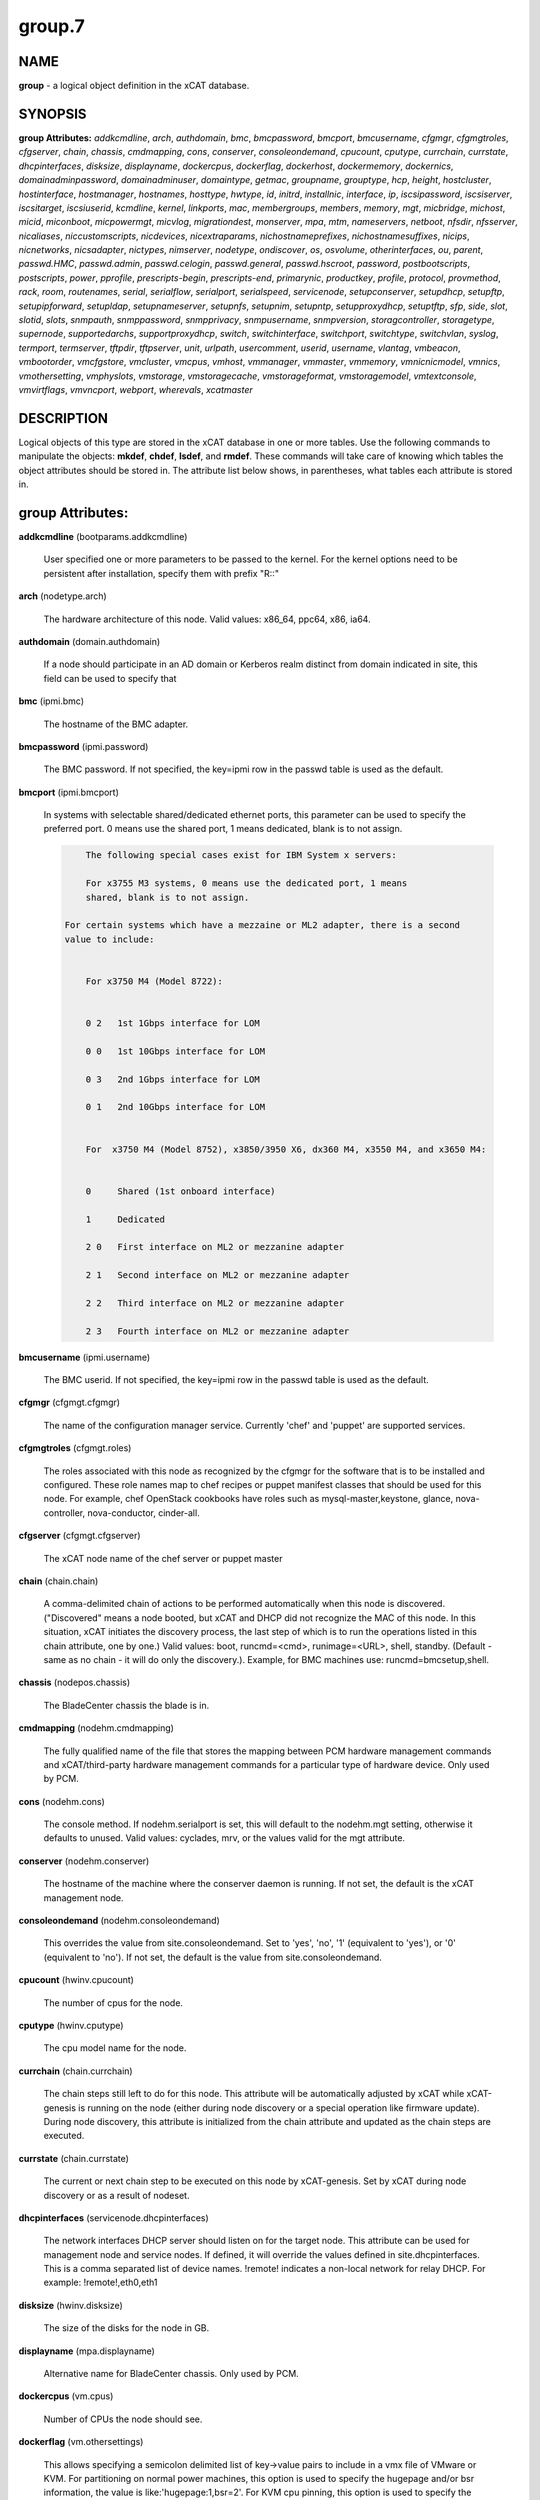 
#######
group.7
#######

.. highlight:: perl


****
NAME
****


\ **group**\  - a logical object definition in the xCAT database.


********
SYNOPSIS
********


\ **group Attributes:**\   \ *addkcmdline*\ , \ *arch*\ , \ *authdomain*\ , \ *bmc*\ , \ *bmcpassword*\ , \ *bmcport*\ , \ *bmcusername*\ , \ *cfgmgr*\ , \ *cfgmgtroles*\ , \ *cfgserver*\ , \ *chain*\ , \ *chassis*\ , \ *cmdmapping*\ , \ *cons*\ , \ *conserver*\ , \ *consoleondemand*\ , \ *cpucount*\ , \ *cputype*\ , \ *currchain*\ , \ *currstate*\ , \ *dhcpinterfaces*\ , \ *disksize*\ , \ *displayname*\ , \ *dockercpus*\ , \ *dockerflag*\ , \ *dockerhost*\ , \ *dockermemory*\ , \ *dockernics*\ , \ *domainadminpassword*\ , \ *domainadminuser*\ , \ *domaintype*\ , \ *getmac*\ , \ *groupname*\ , \ *grouptype*\ , \ *hcp*\ , \ *height*\ , \ *hostcluster*\ , \ *hostinterface*\ , \ *hostmanager*\ , \ *hostnames*\ , \ *hosttype*\ , \ *hwtype*\ , \ *id*\ , \ *initrd*\ , \ *installnic*\ , \ *interface*\ , \ *ip*\ , \ *iscsipassword*\ , \ *iscsiserver*\ , \ *iscsitarget*\ , \ *iscsiuserid*\ , \ *kcmdline*\ , \ *kernel*\ , \ *linkports*\ , \ *mac*\ , \ *membergroups*\ , \ *members*\ , \ *memory*\ , \ *mgt*\ , \ *micbridge*\ , \ *michost*\ , \ *micid*\ , \ *miconboot*\ , \ *micpowermgt*\ , \ *micvlog*\ , \ *migrationdest*\ , \ *monserver*\ , \ *mpa*\ , \ *mtm*\ , \ *nameservers*\ , \ *netboot*\ , \ *nfsdir*\ , \ *nfsserver*\ , \ *nicaliases*\ , \ *niccustomscripts*\ , \ *nicdevices*\ , \ *nicextraparams*\ , \ *nichostnameprefixes*\ , \ *nichostnamesuffixes*\ , \ *nicips*\ , \ *nicnetworks*\ , \ *nicsadapter*\ , \ *nictypes*\ , \ *nimserver*\ , \ *nodetype*\ , \ *ondiscover*\ , \ *os*\ , \ *osvolume*\ , \ *otherinterfaces*\ , \ *ou*\ , \ *parent*\ , \ *passwd.HMC*\ , \ *passwd.admin*\ , \ *passwd.celogin*\ , \ *passwd.general*\ , \ *passwd.hscroot*\ , \ *password*\ , \ *postbootscripts*\ , \ *postscripts*\ , \ *power*\ , \ *pprofile*\ , \ *prescripts-begin*\ , \ *prescripts-end*\ , \ *primarynic*\ , \ *productkey*\ , \ *profile*\ , \ *protocol*\ , \ *provmethod*\ , \ *rack*\ , \ *room*\ , \ *routenames*\ , \ *serial*\ , \ *serialflow*\ , \ *serialport*\ , \ *serialspeed*\ , \ *servicenode*\ , \ *setupconserver*\ , \ *setupdhcp*\ , \ *setupftp*\ , \ *setupipforward*\ , \ *setupldap*\ , \ *setupnameserver*\ , \ *setupnfs*\ , \ *setupnim*\ , \ *setupntp*\ , \ *setupproxydhcp*\ , \ *setuptftp*\ , \ *sfp*\ , \ *side*\ , \ *slot*\ , \ *slotid*\ , \ *slots*\ , \ *snmpauth*\ , \ *snmppassword*\ , \ *snmpprivacy*\ , \ *snmpusername*\ , \ *snmpversion*\ , \ *storagcontroller*\ , \ *storagetype*\ , \ *supernode*\ , \ *supportedarchs*\ , \ *supportproxydhcp*\ , \ *switch*\ , \ *switchinterface*\ , \ *switchport*\ , \ *switchtype*\ , \ *switchvlan*\ , \ *syslog*\ , \ *termport*\ , \ *termserver*\ , \ *tftpdir*\ , \ *tftpserver*\ , \ *unit*\ , \ *urlpath*\ , \ *usercomment*\ , \ *userid*\ , \ *username*\ , \ *vlantag*\ , \ *vmbeacon*\ , \ *vmbootorder*\ , \ *vmcfgstore*\ , \ *vmcluster*\ , \ *vmcpus*\ , \ *vmhost*\ , \ *vmmanager*\ , \ *vmmaster*\ , \ *vmmemory*\ , \ *vmnicnicmodel*\ , \ *vmnics*\ , \ *vmothersetting*\ , \ *vmphyslots*\ , \ *vmstorage*\ , \ *vmstoragecache*\ , \ *vmstorageformat*\ , \ *vmstoragemodel*\ , \ *vmtextconsole*\ , \ *vmvirtflags*\ , \ *vmvncport*\ , \ *webport*\ , \ *wherevals*\ , \ *xcatmaster*\ 


***********
DESCRIPTION
***********


Logical objects of this type are stored in the xCAT database in one or more tables.  Use the following commands
to manipulate the objects: \ **mkdef**\ , \ **chdef**\ , \ **lsdef**\ , and \ **rmdef**\ .  These commands will take care of
knowing which tables the object attributes should be stored in.  The attribute list below shows, in
parentheses, what tables each attribute is stored in.


*****************
group Attributes:
*****************



\ **addkcmdline**\  (bootparams.addkcmdline)
 
 User specified one or more parameters to be passed to the kernel. For the kernel options need to be persistent after installation, specify them with prefix "R::"
 


\ **arch**\  (nodetype.arch)
 
 The hardware architecture of this node.  Valid values: x86_64, ppc64, x86, ia64.
 


\ **authdomain**\  (domain.authdomain)
 
 If a node should participate in an AD domain or Kerberos realm distinct from domain indicated in site, this field can be used to specify that
 


\ **bmc**\  (ipmi.bmc)
 
 The hostname of the BMC adapter.
 


\ **bmcpassword**\  (ipmi.password)
 
 The BMC password.  If not specified, the key=ipmi row in the passwd table is used as the default.
 


\ **bmcport**\  (ipmi.bmcport)
 
 In systems with selectable shared/dedicated ethernet ports, this parameter can be used to specify the preferred port. 0 means use the shared port, 1 means dedicated, blank is to not assign.
 
 
 .. code-block:: perl
 
             The following special cases exist for IBM System x servers:
  
             For x3755 M3 systems, 0 means use the dedicated port, 1 means
             shared, blank is to not assign.
  
         For certain systems which have a mezzaine or ML2 adapter, there is a second
         value to include:
  
  
             For x3750 M4 (Model 8722):
  
  
             0 2   1st 1Gbps interface for LOM
  
             0 0   1st 10Gbps interface for LOM
  
             0 3   2nd 1Gbps interface for LOM
  
             0 1   2nd 10Gbps interface for LOM
  
  
             For  x3750 M4 (Model 8752), x3850/3950 X6, dx360 M4, x3550 M4, and x3650 M4:
  
  
             0     Shared (1st onboard interface)
  
             1     Dedicated
  
             2 0   First interface on ML2 or mezzanine adapter
  
             2 1   Second interface on ML2 or mezzanine adapter
  
             2 2   Third interface on ML2 or mezzanine adapter
  
             2 3   Fourth interface on ML2 or mezzanine adapter
 
 


\ **bmcusername**\  (ipmi.username)
 
 The BMC userid.  If not specified, the key=ipmi row in the passwd table is used as the default.
 


\ **cfgmgr**\  (cfgmgt.cfgmgr)
 
 The name of the configuration manager service.  Currently 'chef' and 'puppet' are supported services.
 


\ **cfgmgtroles**\  (cfgmgt.roles)
 
 The roles associated with this node as recognized by the cfgmgr for the software that is to be installed and configured.  These role names map to chef recipes or puppet manifest classes that should be used for this node.  For example, chef OpenStack cookbooks have roles such as mysql-master,keystone, glance, nova-controller, nova-conductor, cinder-all.
 


\ **cfgserver**\  (cfgmgt.cfgserver)
 
 The xCAT node name of the chef server or puppet master
 


\ **chain**\  (chain.chain)
 
 A comma-delimited chain of actions to be performed automatically when this node is discovered. ("Discovered" means a node booted, but xCAT and DHCP did not recognize the MAC of this node. In this situation, xCAT initiates the discovery process, the last step of which is to run the operations listed in this chain attribute, one by one.) Valid values:  boot, runcmd=<cmd>, runimage=<URL>, shell, standby. (Default - same as no chain - it will do only the discovery.).  Example, for BMC machines use: runcmd=bmcsetup,shell.
 


\ **chassis**\  (nodepos.chassis)
 
 The BladeCenter chassis the blade is in.
 


\ **cmdmapping**\  (nodehm.cmdmapping)
 
 The fully qualified name of the file that stores the mapping between PCM hardware management commands and xCAT/third-party hardware management commands for a particular type of hardware device.  Only used by PCM.
 


\ **cons**\  (nodehm.cons)
 
 The console method. If nodehm.serialport is set, this will default to the nodehm.mgt setting, otherwise it defaults to unused.  Valid values: cyclades, mrv, or the values valid for the mgt attribute.
 


\ **conserver**\  (nodehm.conserver)
 
 The hostname of the machine where the conserver daemon is running.  If not set, the default is the xCAT management node.
 


\ **consoleondemand**\  (nodehm.consoleondemand)
 
 This overrides the value from site.consoleondemand. Set to 'yes', 'no', '1' (equivalent to 'yes'), or '0' (equivalent to 'no'). If not set, the default is the value from site.consoleondemand.
 


\ **cpucount**\  (hwinv.cpucount)
 
 The number of cpus for the node.
 


\ **cputype**\  (hwinv.cputype)
 
 The cpu model name for the node.
 


\ **currchain**\  (chain.currchain)
 
 The chain steps still left to do for this node.  This attribute will be automatically adjusted by xCAT while xCAT-genesis is running on the node (either during node discovery or a special operation like firmware update).  During node discovery, this attribute is initialized from the chain attribute and updated as the chain steps are executed.
 


\ **currstate**\  (chain.currstate)
 
 The current or next chain step to be executed on this node by xCAT-genesis.  Set by xCAT during node discovery or as a result of nodeset.
 


\ **dhcpinterfaces**\  (servicenode.dhcpinterfaces)
 
 The network interfaces DHCP server should listen on for the target node. This attribute can be used for management node and service nodes.  If defined, it will override the values defined in site.dhcpinterfaces. This is a comma separated list of device names. !remote! indicates a non-local network for relay DHCP. For example: !remote!,eth0,eth1
 


\ **disksize**\  (hwinv.disksize)
 
 The size of the disks for the node in GB.
 


\ **displayname**\  (mpa.displayname)
 
 Alternative name for BladeCenter chassis. Only used by PCM.
 


\ **dockercpus**\  (vm.cpus)
 
 Number of CPUs the node should see.
 


\ **dockerflag**\  (vm.othersettings)
 
 This allows specifying a semicolon delimited list of key->value pairs to include in a vmx file of VMware or KVM. For partitioning on normal power machines, this option is used to specify the hugepage and/or bsr information, the value is like:'hugepage:1,bsr=2'. For KVM cpu pinning, this option is used to specify the physical cpu set on the host, the value is like:"vcpupin:'0-15,^8'",Its syntax is a comma separated list and a special markup using '-' and '^' (ex. '0-4', '0-3,^2') can also be allowed, the '-' denotes the range and the '^' denotes exclusive. For KVM memory binding, the value is like:'membind:0', restrict a guest to allocate memory from the specified set of NUMA nodes. For PCI passthrough, the value is like:'devpassthrough:pci_0001_01_00_0,pci_0000_03_00_0',the PCI devices are assigned to a virtual machine, and the virtual machine can use this I/O exclusively, the devices list are a list of PCI device names delimited with comma, the PCI device names can be obtained by running \ **virsh nodedev-list**\  on the host.
 


\ **dockerhost**\  (vm.host)
 
 The system that currently hosts the VM
 


\ **dockermemory**\  (vm.memory)
 
 Megabytes of memory the VM currently should be set to.
 


\ **dockernics**\  (vm.nics)
 
 Network configuration parameters.  Of the general form [physnet:]interface,.. Generally, interface describes the vlan entity (default for native, tagged for tagged, vl[number] for a specific vlan.  physnet is a virtual switch name or port description that is used for some virtualization technologies to construct virtual switches.  hypervisor.netmap can map names to hypervisor specific layouts, or the descriptions described there may be used directly here where possible.
 


\ **domainadminpassword**\  (domain.adminpassword)
 
 Allow a node specific indication of Administrative user password for the domain.  Most will want to ignore this in favor of passwd table.
 


\ **domainadminuser**\  (domain.adminuser)
 
 Allow a node specific indication of Administrative user.  Most will want to just use passwd table to indicate this once rather than by node.
 


\ **domaintype**\  (domain.type)
 
 Type, if any, of authentication domain to manipulate.  The only recognized value at the moment is activedirectory.
 


\ **getmac**\  (nodehm.getmac)
 
 The method to use to get MAC address of the node with the getmac command. If not set, the mgt attribute will be used.  Valid values: same as values for mgmt attribute.
 


\ **groupname**\  (nodegroup.groupname)
 
 Name of the group.
 


\ **grouptype**\  (nodegroup.grouptype)
 
 The only current valid value is dynamic.  We will be looking at having the object def commands working with static group definitions in the nodelist table.
 


\ **hcp**\  (ppc.hcp, zvm.hcp)
 
 The hardware control point for this node (HMC, IVM, Frame or CEC).  Do not need to set for BPAs and FSPs.
 
 or
 
 The hardware control point for this node.
 


\ **height**\  (nodepos.height)
 
 The server height in U(s).
 


\ **hostcluster**\  (hypervisor.cluster)
 
 Specify to the underlying virtualization infrastructure a cluster membership for the hypervisor.
 


\ **hostinterface**\  (hypervisor.interface)
 
 The definition of interfaces for the hypervisor. The format is [networkname:interfacename:bootprotocol:IP:netmask:gateway] that split with | for each interface
 


\ **hostmanager**\  (hypervisor.mgr)
 
 The virtualization specific manager of this hypervisor when applicable
 


\ **hostnames**\  (hosts.hostnames)
 
 Hostname aliases added to /etc/hosts for this node. Comma or blank separated list.
 


\ **hosttype**\  (hypervisor.type)
 
 The plugin associated with hypervisor specific commands such as revacuate
 


\ **hwtype**\  (ppc.nodetype, zvm.nodetype, mp.nodetype, mic.nodetype)
 
 The hardware type of the node. Only can be one of fsp, bpa, cec, frame, ivm, hmc and lpar
 
 or
 
 The node type. Valid values: cec (Central Electronic Complex), lpar (logical partition), zvm (z/VM host operating system), and vm (virtual machine).
 
 or
 
 The hardware type for mp node. Valid values: mm,cmm, blade.
 
 or
 
 The hardware type of the mic node. Generally, it is mic.
 


\ **id**\  (ppc.id, mp.id)
 
 For LPARs: the LPAR numeric id; for CECs: the cage number; for Frames: the frame number.
 
 or
 
 The slot number of this blade in the BladeCenter chassis.
 


\ **initrd**\  (bootparams.initrd)
 
 The initial ramdisk image that network boot actions should use (could be a DOS floppy or hard drive image if using memdisk as kernel)
 


\ **installnic**\  (noderes.installnic)
 
 The network adapter on the node that will be used for OS deployment, the installnic can be set to the network adapter name or the mac address or the keyword "mac" which means that the network interface specified by the mac address in the mac table will be used.  If not set, primarynic will be used. If primarynic is not set too, the keyword "mac" will be used as default.
 


\ **interface**\  (mac.interface)
 
 The adapter interface name that will be used to install and manage the node. E.g. eth0 (for linux) or en0 (for AIX).)
 


\ **ip**\  (hosts.ip)
 
 The IP address of the node. This is only used in makehosts.  The rest of xCAT uses system name resolution to resolve node names to IP addresses.
 


\ **iscsipassword**\  (iscsi.passwd)
 
 The password for the iscsi server containing the boot device for this node.
 


\ **iscsiserver**\  (iscsi.server)
 
 The server containing the iscsi boot device for this node.
 


\ **iscsitarget**\  (iscsi.target)
 
 The iscsi disk used for the boot device for this node.  Filled in by xCAT.
 


\ **iscsiuserid**\  (iscsi.userid)
 
 The userid of the iscsi server containing the boot device for this node.
 


\ **kcmdline**\  (bootparams.kcmdline)
 
 Arguments to be passed to the kernel
 


\ **kernel**\  (bootparams.kernel)
 
 The kernel that network boot actions should currently acquire and use.  Note this could be a chained boot loader such as memdisk or a non-linux boot loader
 


\ **linkports**\  (switches.linkports)
 
 The ports that connect to other switches. Currently, this column is only used by vlan configuration. The format is: "port_number:switch,port_number:switch...". Please refer to the switch table for details on how to specify the port numbers.
 


\ **mac**\  (mac.mac)
 
 The mac address or addresses for which xCAT will manage static bindings for this node.  This may be simply a mac address, which would be bound to the node name (such as "01:02:03:04:05:0E").  This may also be a "|" delimited string of "mac address!hostname" format (such as "01:02:03:04:05:0E!node5|01:02:03:05:0F!node6-eth1").
 


\ **membergroups**\  (nodegroup.membergroups)
 
 This attribute stores a comma-separated list of nodegroups that this nodegroup refers to. This attribute is only used by PCM.
 


\ **members**\  (nodegroup.members)
 
 The value of the attribute is not used, but the attribute is necessary as a place holder for the object def commands.  (The membership for static groups is stored in the nodelist table.)
 


\ **memory**\  (hwinv.memory)
 
 The size of the memory for the node in MB.
 


\ **mgt**\  (nodehm.mgt)
 
 The method to use to do general hardware management of the node.  This attribute is used as the default if power or getmac is not set.  Valid values: ipmi, blade, hmc, ivm, fsp, bpa, kvm, esx, rhevm.  See the power attribute for more details.
 


\ **micbridge**\  (mic.bridge)
 
 The virtual bridge on the host node which the mic connected to.
 


\ **michost**\  (mic.host)
 
 The host node which the mic card installed on.
 


\ **micid**\  (mic.id)
 
 The device id of the mic node.
 


\ **miconboot**\  (mic.onboot)
 
 Set mic to autoboot when mpss start. Valid values: yes|no. Default is yes.
 


\ **micpowermgt**\  (mic.powermgt)
 
 Set the Power Management for mic node. This attribute is used to set the power management state that mic may get into when it is idle. Four states can be set: cpufreq, corec6, pc3 and pc6. The valid value for powermgt attribute should be [cpufreq=<on|off>]![corec6=<on|off>]![pc3=<on|off>]![pc6=<on|off>]. e.g. cpufreq=on!corec6=off!pc3=on!pc6=off. Refer to the doc of mic to get more information for power management.
 


\ **micvlog**\  (mic.vlog)
 
 Set the Verbose Log to console. Valid values: yes|no. Default is no.
 


\ **migrationdest**\  (vm.migrationdest)
 
 A noderange representing candidate destinations for migration (i.e. similar systems, same SAN, or other criteria that xCAT can use
 


\ **monserver**\  (noderes.monserver)
 
 The monitoring aggregation point for this node. The format is "x,y" where x is the ip address as known by the management node and y is the ip address as known by the node.
 


\ **mpa**\  (mp.mpa)
 
 The management module used to control this blade.
 


\ **mtm**\  (vpd.mtm)
 
 The machine type and model number of the node.  E.g. 7984-6BU
 


\ **nameservers**\  (noderes.nameservers)
 
 An optional node/group specific override for name server list.  Most people want to stick to site or network defined nameserver configuration.
 


\ **netboot**\  (noderes.netboot)
 
 The type of network booting to use for this node.  Valid values:
 
 
 .. code-block:: perl
 
                         Arch                    OS                           valid netboot options 
                         x86, x86_64             ALL                          pxe, xnba 
                         ppc64                   <=rhel6, <=sles11.3          yaboot
                         ppc64                   >=rhels7, >=sles11.4         grub2,grub2-http,grub2-tftp
                         ppc64le NonVirtualize   ALL                          petitboot
                         ppc64le PowerKVM Guest  ALL                          grub2,grub2-http,grub2-tftp
 
 


\ **nfsdir**\  (noderes.nfsdir)
 
 The path that should be mounted from the NFS server.
 


\ **nfsserver**\  (noderes.nfsserver)
 
 The NFS or HTTP server for this node (as known by this node).
 


\ **nicaliases**\  (nics.nicaliases)
 
 Comma-separated list of hostname aliases for each NIC.
                 Format: eth0!<alias list>,eth1!<alias1 list>|<alias2 list>
                     For multiple aliases per nic use a space-separated list. 
                 For example: eth0!moe larry curly,eth1!tom|jerry
 


\ **niccustomscripts**\  (nics.niccustomscripts)
 
 Comma-separated list of custom scripts per NIC.  <nic1>!<script1>,<nic2>!<script2>, e.g. eth0!configeth eth0, ib0!configib ib0. The xCAT object definition commands support to use niccustomscripts.<nicname> as the sub attribute
 .
 


\ **nicdevices**\  (nics.nicdevices)
 
 Comma-separated list of NIC device per NIC, multiple ethernet devices can be bonded as bond device, these ethernet devices are separated by | . <nic1>!<dev1>|<dev3>,<nic2>!<dev2>, e.g. bond0!eth0|eth2,br0!bond0. The xCAT object definition commands support to use nicdevices.<nicname> as the sub attributes.
 


\ **nicextraparams**\  (nics.nicextraparams)
 
 Comma-separated list of extra parameters that will be used for each NIC configuration.
                 If only one ip address is associated with each NIC:
                     <nic1>!<param1=value1 param2=value2>,<nic2>!<param3=value3>, for example, eth0!MTU=1500,ib0!MTU=65520 CONNECTED_MODE=yes.
                 If multiple ip addresses are associated with each NIC:
                     <nic1>!<param1=value1 param2=value2>|<param3=value3>,<nic2>!<param4=value4 param5=value5>|<param6=value6>, for example, eth0!MTU=1500|MTU=1460,ib0!MTU=65520 CONNECTED_MODE=yes.
             The xCAT object definition commands support to use nicextraparams.<nicname> as the sub attributes.
 


\ **nichostnameprefixes**\  (nics.nichostnameprefixes)
 
 Comma-separated list of hostname prefixes per NIC. 
                         If only one ip address is associated with each NIC:
                             <nic1>!<ext1>,<nic2>!<ext2>,..., for example, eth0!eth0-,ib0!ib-
                         If multiple ip addresses are associated with each NIC:
                             <nic1>!<ext1>|<ext2>,<nic2>!<ext1>|<ext2>,..., for example,  eth0!eth0-|eth0-ipv6i-,ib0!ib-|ib-ipv6-. 
                         The xCAT object definition commands support to use nichostnameprefixes.<nicname> as the sub attributes. 
                         Note:  According to DNS rules a hostname must be a text string up to 24 characters drawn from the alphabet (A-Z), digits (0-9), minus sign (-),and period (.). When you are specifying "nichostnameprefixes" or "nicaliases" make sure the resulting hostnames will conform to this naming convention
 


\ **nichostnamesuffixes**\  (nics.nichostnamesuffixes)
 
 Comma-separated list of hostname suffixes per NIC. 
                         If only one ip address is associated with each NIC:
                             <nic1>!<ext1>,<nic2>!<ext2>,..., for example, eth0!-eth0,ib0!-ib0
                         If multiple ip addresses are associated with each NIC:
                             <nic1>!<ext1>|<ext2>,<nic2>!<ext1>|<ext2>,..., for example,  eth0!-eth0|-eth0-ipv6,ib0!-ib0|-ib0-ipv6. 
                         The xCAT object definition commands support to use nichostnamesuffixes.<nicname> as the sub attributes. 
                         Note:  According to DNS rules a hostname must be a text string up to 24 characters drawn from the alphabet (A-Z), digits (0-9), minus sign (-),and period (.). When you are specifying "nichostnamesuffixes" or "nicaliases" make sure the resulting hostnames will conform to this naming convention
 


\ **nicips**\  (nics.nicips)
 
 Comma-separated list of IP addresses per NIC. 
                 To specify one ip address per NIC:
                     <nic1>!<ip1>,<nic2>!<ip2>,..., for example, eth0!10.0.0.100,ib0!11.0.0.100
                 To specify multiple ip addresses per NIC:
                     <nic1>!<ip1>|<ip2>,<nic2>!<ip1>|<ip2>,..., for example, eth0!10.0.0.100|fd55::214:5eff:fe15:849b,ib0!11.0.0.100|2001::214:5eff:fe15:849a. The xCAT object definition commands support to use nicips.<nicname> as the sub attributes.
                 Note: The primary IP address must also be stored in the hosts.ip attribute. The nichostnamesuffixes should specify one hostname suffix for each ip address.
 


\ **nicnetworks**\  (nics.nicnetworks)
 
 Comma-separated list of networks connected to each NIC.
                 If only one ip address is associated with each NIC:
                     <nic1>!<network1>,<nic2>!<network2>, for example, eth0!10_0_0_0-255_255_0_0, ib0!11_0_0_0-255_255_0_0
                 If multiple ip addresses are associated with each NIC:
                     <nic1>!<network1>|<network2>,<nic2>!<network1>|<network2>, for example, eth0!10_0_0_0-255_255_0_0|fd55:faaf:e1ab:336::/64,ib0!11_0_0_0-255_255_0_0|2001:db8:1:0::/64. The xCAT object definition commands support to use nicnetworks.<nicname> as the sub attributes.
 


\ **nicsadapter**\  (nics.nicsadapter)
 
 Comma-separated list of extra parameters that will be used for each NIC configuration.
                     <nic1>!<param1=value1 param2=value2>|<param3=value3>,<nic2>!<param4=value4 param5=value5>|<param6=value6>, for example, eth0!MTU=1500|MTU=1460,ib0!MTU=65520 CONNECTED_MODE=yes.
 


\ **nictypes**\  (nics.nictypes)
 
 Comma-separated list of NIC types per NIC. <nic1>!<type1>,<nic2>!<type2>, e.g. eth0!Ethernet,ib0!Infiniband. The xCAT object definition commands support to use nictypes.<nicname> as the sub attributes.
 


\ **nimserver**\  (noderes.nimserver)
 
 Not used for now. The NIM server for this node (as known by this node).
 


\ **nodetype**\  (nodetype.nodetype)
 
 A comma-delimited list of characteristics of this node.  Valid values: ppc, blade, vm (virtual machine), osi (OS image), mm, mn, rsa, switch.
 


\ **ondiscover**\  (chain.ondiscover)
 
 This attribute is currently not used by xCAT.  The "nodediscover" operation is always done during node discovery.
 


\ **os**\  (nodetype.os)
 
 The operating system deployed on this node.  Valid values: AIX, rhels\*,rhelc\*, rhas\*,centos\*,SL\*, fedora\*, sles\* (where \* is the version #). As a special case, if this is set to "boottarget", then it will use the initrd/kernel/parameters specified in the row in the boottarget table in which boottarget.bprofile equals nodetype.profile.
 


\ **osvolume**\  (storage.osvolume)
 
 Specification of what storage to place the node OS image onto.  Examples include:
 
 
 .. code-block:: perl
 
                  localdisk (Install to first non-FC attached disk)
                  usbdisk (Install to first USB mass storage device seen)
                  wwn=0x50000393c813840c (Install to storage device with given WWN)
 
 


\ **otherinterfaces**\  (hosts.otherinterfaces)
 
 Other IP addresses to add for this node.  Format: -<ext>:<ip>,<intfhostname>:<ip>,...
 


\ **ou**\  (domain.ou)
 
 For an LDAP described machine account (i.e. Active Directory), the organizational unit to place the system.  If not set, defaults to cn=Computers,dc=your,dc=domain
 


\ **parent**\  (ppc.parent)
 
 For LPARs: the CEC; for FSPs: the CEC; for CEC: the frame (if one exists); for BPA: the frame; for frame: the building block number (which consists 1 or more service nodes and compute/storage nodes that are serviced by them - optional).
 


\ **passwd.HMC**\  (ppcdirect.password)
 
 Password of the FSP/BPA(for ASMI) and CEC/Frame(for DFM).  If not filled in, xCAT will look in the passwd table for key=fsp.  If not in the passwd table, the default used is admin.
 


\ **passwd.admin**\  (ppcdirect.password)
 
 Password of the FSP/BPA(for ASMI) and CEC/Frame(for DFM).  If not filled in, xCAT will look in the passwd table for key=fsp.  If not in the passwd table, the default used is admin.
 


\ **passwd.celogin**\  (ppcdirect.password)
 
 Password of the FSP/BPA(for ASMI) and CEC/Frame(for DFM).  If not filled in, xCAT will look in the passwd table for key=fsp.  If not in the passwd table, the default used is admin.
 


\ **passwd.general**\  (ppcdirect.password)
 
 Password of the FSP/BPA(for ASMI) and CEC/Frame(for DFM).  If not filled in, xCAT will look in the passwd table for key=fsp.  If not in the passwd table, the default used is admin.
 


\ **passwd.hscroot**\  (ppcdirect.password)
 
 Password of the FSP/BPA(for ASMI) and CEC/Frame(for DFM).  If not filled in, xCAT will look in the passwd table for key=fsp.  If not in the passwd table, the default used is admin.
 


\ **password**\  (ppchcp.password, mpa.password, websrv.password, switches.sshpassword)
 
 Password of the HMC or IVM.  If not filled in, xCAT will look in the passwd table for key=hmc or key=ivm.  If not in the passwd table, the default used is abc123 for HMCs and padmin for IVMs.
 
 or
 
 Password to use to access the management module.  If not specified, the key=blade row in the passwd table is used as the default.
 
 or
 
 Password to use to access the web service.
 
 or
 
 The remote login password. It can be for ssh or telnet. If it is for telnet, please set protocol to "telnet". If the sshusername is blank, the username, password and protocol will be retrieved from the passwd table with "switch" as the key.
 


\ **postbootscripts**\  (postscripts.postbootscripts)
 
 Comma separated list of scripts that should be run on this node after diskful installation or diskless boot. Each script can take zero or more parameters. For example: "script1 p1 p2,script2,...". On AIX these scripts are run during the processing of /etc/inittab.  On Linux they are run at the init.d time. xCAT automatically adds the scripts in the xcatdefaults.postbootscripts attribute to run first in the list.
 


\ **postscripts**\  (postscripts.postscripts)
 
 Comma separated list of scripts that should be run on this node after diskful installation or diskless boot. Each script can take zero or more parameters. For example: "script1 p1 p2,script2,...". xCAT automatically adds the postscripts from  the xcatdefaults.postscripts attribute of the table to run first on the nodes after install or diskless boot. For installation of RedHat, CentOS, Fedora, the scripts will be run before the reboot. For installation of SLES, the scripts will be run after the reboot but before the init.d process. For diskless deployment, the scripts will be run at the init.d time, and xCAT will automatically add the list of scripts from the postbootscripts attribute to run after postscripts list. For installation of AIX, the scripts will run after the reboot and acts the same as the postbootscripts attribute.  For AIX, use the postbootscripts attribute.
 


\ **power**\  (nodehm.power)
 
 The method to use to control the power of the node. If not set, the mgt attribute will be used.  Valid values: ipmi, blade, hmc, ivm, fsp, kvm, esx, rhevm.  If "ipmi", xCAT will search for this node in the ipmi table for more info.  If "blade", xCAT will search for this node in the mp table.  If "hmc", "ivm", or "fsp", xCAT will search for this node in the ppc table.
 


\ **pprofile**\  (ppc.pprofile)
 
 The LPAR profile that will be used the next time the LPAR is powered on with rpower. For DFM, the pprofile attribute should be set to blank
 


\ **prescripts-begin**\  (prescripts.begin)
 
 The scripts to be run at the beginning of the nodeset(Linux), nimnodeset(AIX) or mkdsklsnode(AIX) command.
  The format is:
    [action1:]s1,s2...[| action2:s3,s4,s5...]
  where:
   - action1 and action2 for Linux are the nodeset actions specified in the command. 
     For AIX, action1 and action1 can be 'diskless' for mkdsklsnode command'
     and 'standalone for nimnodeset command. 
   - s1 and s2 are the scripts to run for action1 in order.
   - s3, s4, and s5 are the scripts to run for actions2.
  If actions are omitted, the scripts apply to all actions.
  Examples:
    myscript1,myscript2  (all actions)
    diskless:myscript1,myscript2   (AIX)
    install:myscript1,myscript2|netboot:myscript3   (Linux)
  All the scripts should be copied to /install/prescripts directory.
  The following two environment variables will be passed to each script: 
    NODES a coma separated list of node names that need to run the script for
    ACTION current nodeset action.
  If '#xCAT setting:MAX_INSTANCE=number' is specified in the script, the script
  will get invoked for each node in parallel, but no more than number of instances
  will be invoked at at a time. If it is not specified, the script will be invoked
  once for all the nodes.
 


\ **prescripts-end**\  (prescripts.end)
 
 The scripts to be run at the end of the nodeset(Linux), nimnodeset(AIX),or mkdsklsnode(AIX) command. The format is the same as the 'begin' column.
 


\ **primarynic**\  (noderes.primarynic)
 
 This attribute will be deprecated. All the used network interface will be determined by installnic. The network adapter on the node that will be used for xCAT management, the primarynic can be set to the network adapter name or the mac address or the keyword "mac" which means that the network interface specified by the mac address in the mac table  will be used.  Default is eth0.
 


\ **productkey**\  (prodkey.key)
 
 The product key relevant to the aforementioned node/group and product combination
 


\ **profile**\  (nodetype.profile)
 
 The string to use to locate a kickstart or autoyast template to use for OS deployment of this node.  If the provmethod attribute is set to an osimage name, that takes precedence, and profile need not be defined.  Otherwise, the os, profile, and arch are used to search for the files in /install/custom first, and then in /opt/xcat/share/xcat.
 


\ **protocol**\  (switches.protocol)
 
 Protocol for running remote commands for the switch. The valid values are: ssh, telnet. ssh is the default. If the sshusername is blank, the username, password and protocol will be retrieved from the passwd table with "switch" as the key. The passwd.comments attribute is used for protocol.
 


\ **provmethod**\  (nodetype.provmethod)
 
 The provisioning method for node deployment. The valid values are install, netboot, statelite or an os image name from the osimage table. If an image name is specified, the osimage definition stored in the osimage table and the linuximage table (for Linux) or nimimage table (for AIX) are used to locate the files for templates, pkglists, syncfiles, etc. On Linux, if install, netboot or statelite is specified, the os, profile, and arch are used to search for the files in /install/custom first, and then in /opt/xcat/share/xcat.
 


\ **rack**\  (nodepos.rack)
 
 The frame the node is in.
 


\ **room**\  (nodepos.room)
 
 The room where the node is located.
 


\ **routenames**\  (noderes.routenames)
 
 A comma separated list of route names that refer to rows in the routes table. These are the routes that should be defined on this node when it is deployed.
 


\ **serial**\  (vpd.serial)
 
 The serial number of the node.
 


\ **serialflow**\  (nodehm.serialflow)
 
 The flow control value of the serial port for this node.  For SOL this is typically 'hard'.
 


\ **serialport**\  (nodehm.serialport)
 
 The serial port for this node, in the linux numbering style (0=COM1/ttyS0, 1=COM2/ttyS1).  For SOL on IBM blades, this is typically 1.  For rackmount IBM servers, this is typically 0.
 


\ **serialspeed**\  (nodehm.serialspeed)
 
 The speed of the serial port for this node.  For SOL this is typically 19200.
 


\ **servicenode**\  (noderes.servicenode)
 
 A comma separated list of node names (as known by the management node) that provides most services for this node. The first service node on the list that is accessible will be used.  The 2nd node on the list is generally considered to be the backup service node for this node when running commands like snmove.
 


\ **setupconserver**\  (servicenode.conserver)
 
 Do we set up Conserver on this service node?  Valid values:yes or 1, no or 0. If yes, configures and starts conserver daemon. If no or 0, it does not change the current state of the service.
 


\ **setupdhcp**\  (servicenode.dhcpserver)
 
 Do we set up DHCP on this service node? Not supported on AIX. Valid values:yes or 1, no or 0. If yes, runs makedhcp -n. If no or 0, it does not change the current state of the service.
 


\ **setupftp**\  (servicenode.ftpserver)
 
 Do we set up a ftp server on this service node? Not supported on AIX Valid values:yes or 1, no or 0. If yes, configure and start vsftpd.  (You must manually install vsftpd on the service nodes before this.) If no or 0, it does not change the current state of the service. xCAT is not using ftp for compute nodes provisioning or any other xCAT features, so this attribute can be set to 0 if the ftp service will not be used for other purposes
 


\ **setupipforward**\  (servicenode.ipforward)
 
 Do we set up ip forwarding on this service node? Valid values:yes or 1, no or 0. If no or 0, it does not change the current state of the service.
 


\ **setupldap**\  (servicenode.ldapserver)
 
 Do we set up ldap caching proxy on this service node? Not supported on AIX.  Valid values:yes or 1, no or 0. If no or 0, it does not change the current state of the service.
 


\ **setupnameserver**\  (servicenode.nameserver)
 
 Do we set up DNS on this service node? Valid values: 2, 1, no or 0. If 2, creates named.conf as dns slave, using the management node as dns master, and starts named. If 1, creates named.conf file with forwarding to the management node and starts named. If no or 0, it does not change the current state of the service.
 


\ **setupnfs**\  (servicenode.nfsserver)
 
 Do we set up file services (HTTP,FTP,or NFS) on this service node? For AIX will only setup NFS, not HTTP or FTP. Valid values:yes or 1, no or 0.If no or 0, it does not change the current state of the service.
 


\ **setupnim**\  (servicenode.nimserver)
 
 Not used. Do we set up a NIM server on this service node? Valid values:yes or 1, no or 0. If no or 0, it does not change the current state of the service.
 


\ **setupntp**\  (servicenode.ntpserver)
 
 Not used. Use setupntp postscript to setup a ntp server on this service node? Valid values:yes or 1, no or 0. If no or 0, it does not change the current state of the service.
 


\ **setupproxydhcp**\  (servicenode.proxydhcp)
 
 Do we set up proxydhcp service on this node? valid values: yes or 1, no or 0. If yes, the proxydhcp daemon will be enabled on this node.
 


\ **setuptftp**\  (servicenode.tftpserver)
 
 Do we set up TFTP on this service node? Not supported on AIX. Valid values:yes or 1, no or 0. If yes, configures and starts atftp. If no or 0, it does not change the current state of the service.
 


\ **sfp**\  (ppc.sfp)
 
 The Service Focal Point of this Frame. This is the name of the HMC that is responsible for collecting hardware service events for this frame and all of the CECs within this frame.
 


\ **side**\  (vpd.side)
 
 <BPA>-<port> or <FSP>-<port>. The side information for the BPA/FSP. The side attribute refers to which BPA/FSP, A or B, which is determined by the slot value returned from lsslp command. It also lists the physical port within each BPA/FSP which is determined by the IP address order from the lsslp response. This information is used internally when communicating with the BPAs/FSPs
 


\ **slot**\  (nodepos.slot)
 
 The slot number of the blade in the chassis. For PCM, a comma-separated list of slot numbers is stored
 


\ **slotid**\  (mp.id)
 
 The slot number of this blade in the BladeCenter chassis.
 


\ **slots**\  (mpa.slots)
 
 The number of available slots in the chassis. For PCM, this attribute is used to store the number of slots in the following format:  <slot rows>,<slot columns>,<slot orientation>  Where:
 
 
 .. code-block:: perl
 
                   <slot rows>  = number of rows of slots in chassis
                   <slot columns> = number of columns of slots in chassis
                   <slot orientation> = set to 0 if slots are vertical, and set to 1 if slots of horizontal
 
 


\ **snmpauth**\  (switches.auth)
 
 The authentication protocol to use for SNMPv3.  SHA is assumed if v3 enabled and this is unspecified
 


\ **snmppassword**\  (switches.password)
 
 The password string for SNMPv3 or community string for SNMPv1/SNMPv2.  Falls back to passwd table, and site snmpc value if using SNMPv1/SNMPv2.
 


\ **snmpprivacy**\  (switches.privacy)
 
 The privacy protocol to use for v3. xCAT will use authNoPriv if this is unspecified. DES is recommended to use if v3 enabled, as it is the most readily available.
 


\ **snmpusername**\  (switches.username)
 
 The username to use for SNMPv3 communication, ignored for SNMPv1
 


\ **snmpversion**\  (switches.snmpversion)
 
 The version to use to communicate with switch.  SNMPv1 is assumed by default.
 


\ **storagcontroller**\  (storage.controller)
 
 The management address to attach/detach new volumes. 
 In the scenario involving multiple controllers, this data must be
 passed as argument rather than by table value
 


\ **storagetype**\  (storage.type)
 
 The plugin used to drive storage configuration (e.g. svc)
 


\ **supernode**\  (ppc.supernode)
 
 Indicates the connectivity of this CEC in the HFI network. A comma separated list of 2 ids. The first one is the supernode number the CEC is part of. The second one is the logical location number (0-3) of this CEC within the supernode.
 


\ **supportedarchs**\  (nodetype.supportedarchs)
 
 Comma delimited list of architectures this node can execute.
 


\ **supportproxydhcp**\  (noderes.proxydhcp)
 
 To specify whether the node supports proxydhcp protocol. Valid values: yes or 1, no or 0. Default value is yes.
 


\ **switch**\  (switch.switch)
 
 The switch hostname.
 


\ **switchinterface**\  (switch.interface)
 
 The interface name from the node perspective. For example, eth0. For the primary nic, it can be empty, the word "primary" or "primary:ethx" where ethx is the interface name.
 


\ **switchport**\  (switch.port)
 
 The port number in the switch that this node is connected to. On a simple 1U switch, an administrator can generally enter the number as printed next to the ports, and xCAT will understand switch representation differences.  On stacked switches or switches with line cards, administrators should usually use the CLI representation (i.e. 2/0/1 or 5/8).  One notable exception is stacked SMC 8848M switches, in which you must add 56 for the proceeding switch, then the port number.  For example, port 3 on the second switch in an SMC8848M stack would be 59
 


\ **switchtype**\  (switches.switchtype)
 
 The type of switch. It is used to identify the file name that implements the functions for this switch. The valid values are: Mellanox, Cisco, BNT and Juniper.
 


\ **switchvlan**\  (switch.vlan)
 
 The ID for the tagged vlan that is created on this port using mkvlan and chvlan commands.
 


\ **syslog**\  (noderes.syslog)
 
 To configure how to configure syslog for compute node. Valid values:blank(not set), ignore. blank - run postscript syslog; ignore - do NOT run postscript syslog
 


\ **termport**\  (nodehm.termport)
 
 The port number on the terminal server that this node is connected to.
 


\ **termserver**\  (nodehm.termserver)
 
 The hostname of the terminal server.
 


\ **tftpdir**\  (noderes.tftpdir)
 
 The directory that roots this nodes contents from a tftp and related perspective.  Used for NAS offload by using different mountpoints.
 


\ **tftpserver**\  (noderes.tftpserver)
 
 The TFTP server for this node (as known by this node). If not set, it defaults to networks.tftpserver.
 


\ **unit**\  (nodepos.u)
 
 The vertical position of the node in the frame
 


\ **urlpath**\  (mpa.urlpath)
 
 URL path for the Chassis web interface. The full URL is built as follows: <hostname>/<urlpath>
 


\ **usercomment**\  (nodegroup.comments)
 
 Any user-written notes.
 


\ **userid**\  (zvm.userid)
 
 The z/VM userID of this node.
 


\ **username**\  (ppchcp.username, mpa.username, websrv.username, switches.sshusername)
 
 Userid of the HMC or IVM.  If not filled in, xCAT will look in the passwd table for key=hmc or key=ivm.  If not in the passwd table, the default used is hscroot for HMCs and padmin for IVMs.
 
 or
 
 Userid to use to access the management module.
 
 or
 
 Userid to use to access the web service.
 
 or
 
 The remote login user name. It can be for ssh or telnet. If it is for telnet, please set protocol to "telnet". If the sshusername is blank, the username, password and protocol will be retrieved from the passwd table with "switch" as the key.
 


\ **vlantag**\  (ipmi.taggedvlan)
 
 Bmcsetup will configure the network interface of the BMC to be tagged to the VLAN specified.
 


\ **vmbeacon**\  (vm.beacon)
 
 This flag is used by xCAT to track the state of the identify LED with respect to the VM.
 


\ **vmbootorder**\  (vm.bootorder)
 
 Boot sequence (i.e. net,hd)
 


\ **vmcfgstore**\  (vm.cfgstore)
 
 Optional location for persistent storage separate of emulated hard drives for virtualization solutions that require persistant store to place configuration data
 


\ **vmcluster**\  (vm.cluster)
 
 Specify to the underlying virtualization infrastructure a cluster membership for the hypervisor.
 


\ **vmcpus**\  (vm.cpus)
 
 Number of CPUs the node should see.
 


\ **vmhost**\  (vm.host)
 
 The system that currently hosts the VM
 


\ **vmmanager**\  (vm.mgr)
 
 The function manager for the virtual machine
 


\ **vmmaster**\  (vm.master)
 
 The name of a master image, if any, this virtual machine is linked to.  This is generally set by clonevm and indicates the deletion of a master that would invalidate the storage of this virtual machine
 


\ **vmmemory**\  (vm.memory)
 
 Megabytes of memory the VM currently should be set to.
 


\ **vmnicnicmodel**\  (vm.nicmodel)
 
 Model of NICs that will be provided to VMs (i.e. e1000, rtl8139, virtio, etc)
 


\ **vmnics**\  (vm.nics)
 
 Network configuration parameters.  Of the general form [physnet:]interface,.. Generally, interface describes the vlan entity (default for native, tagged for tagged, vl[number] for a specific vlan.  physnet is a virtual switch name or port description that is used for some virtualization technologies to construct virtual switches.  hypervisor.netmap can map names to hypervisor specific layouts, or the descriptions described there may be used directly here where possible.
 


\ **vmothersetting**\  (vm.othersettings)
 
 This allows specifying a semicolon delimited list of key->value pairs to include in a vmx file of VMware or KVM. For partitioning on normal power machines, this option is used to specify the hugepage and/or bsr information, the value is like:'hugepage:1,bsr=2'. For KVM cpu pinning, this option is used to specify the physical cpu set on the host, the value is like:"vcpupin:'0-15,^8'",Its syntax is a comma separated list and a special markup using '-' and '^' (ex. '0-4', '0-3,^2') can also be allowed, the '-' denotes the range and the '^' denotes exclusive. For KVM memory binding, the value is like:'membind:0', restrict a guest to allocate memory from the specified set of NUMA nodes. For PCI passthrough, the value is like:'devpassthrough:pci_0001_01_00_0,pci_0000_03_00_0',the PCI devices are assigned to a virtual machine, and the virtual machine can use this I/O exclusively, the devices list are a list of PCI device names delimited with comma, the PCI device names can be obtained by running \ **virsh nodedev-list**\  on the host.
 


\ **vmphyslots**\  (vm.physlots)
 
 Specify the physical slots drc index that will assigned to the partition, the delimiter is ',', and the drc index must started with '0x'. For more details, please reference to manpage of 'lsvm'.
 


\ **vmstorage**\  (vm.storage)
 
 A list of storage files or devices to be used.  i.e. dir:///cluster/vm/<nodename> or nfs://<server>/path/to/folder/
 


\ **vmstoragecache**\  (vm.storagecache)
 
 Select caching scheme to employ.  E.g. KVM understands 'none', 'writethrough' and 'writeback'
 


\ **vmstorageformat**\  (vm.storageformat)
 
 Select disk format to use by default (e.g. raw versus qcow2)
 


\ **vmstoragemodel**\  (vm.storagemodel)
 
 Model of storage devices to provide to guest
 


\ **vmtextconsole**\  (vm.textconsole)
 
 Tracks the Psuedo-TTY that maps to the serial port or console of a VM
 


\ **vmvirtflags**\  (vm.virtflags)
 
 General flags used by the virtualization method.  
           For example, in Xen it could, among other things, specify paravirtualized setup, or direct kernel boot.  For a hypervisor/dom0 entry, it is the virtualization method (i.e. "xen").  For KVM, the following flag=value pairs are recognized:
             imageformat=[raw|fullraw|qcow2]
                 raw is a generic sparse file that allocates storage on demand
                 fullraw is a generic, non-sparse file that preallocates all space
                 qcow2 is a sparse, copy-on-write capable format implemented at the virtualization layer rather than the filesystem level
             clonemethod=[qemu-img|reflink]
                 qemu-img allows use of qcow2 to generate virtualization layer copy-on-write
                 reflink uses a generic filesystem facility to clone the files on your behalf, but requires filesystem support such as btrfs 
             placement_affinity=[migratable|user_migratable|pinned]
 


\ **vmvncport**\  (vm.vncport)
 
 Tracks the current VNC display port (currently not meant to be set
 


\ **webport**\  (websrv.port)
 
 The port of the web service.
 


\ **wherevals**\  (nodegroup.wherevals)
 
 A list of "attr\*val" pairs that can be used to determine the members of a dynamic group, the delimiter is "::" and the operator \* can be ==, =~, != or !~.
 


\ **xcatmaster**\  (noderes.xcatmaster)
 
 The hostname of the xCAT service node (as known by this node).  This acts as the default value for nfsserver and tftpserver, if they are not set.  If xcatmaster is not set, the node will use whoever responds to its boot request as its master.  For the directed bootp case for POWER, it will use the management node if xcatmaster is not set.
 



********
SEE ALSO
********


\ **mkdef(1)**\ , \ **chdef(1)**\ , \ **lsdef(1)**\ , \ **rmdef(1)**\ 

